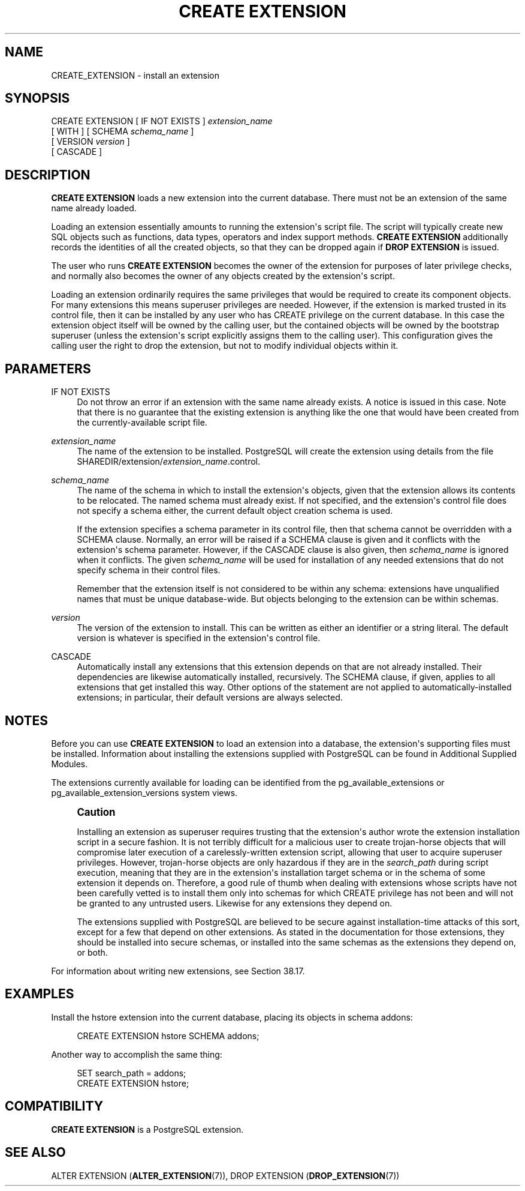 '\" t
.\"     Title: CREATE EXTENSION
.\"    Author: The PostgreSQL Global Development Group
.\" Generator: DocBook XSL Stylesheets vsnapshot <http://docbook.sf.net/>
.\"      Date: 2024
.\"    Manual: PostgreSQL 14.15 Documentation
.\"    Source: PostgreSQL 14.15
.\"  Language: English
.\"
.TH "CREATE EXTENSION" "7" "2024" "PostgreSQL 14.15" "PostgreSQL 14.15 Documentation"
.\" -----------------------------------------------------------------
.\" * Define some portability stuff
.\" -----------------------------------------------------------------
.\" ~~~~~~~~~~~~~~~~~~~~~~~~~~~~~~~~~~~~~~~~~~~~~~~~~~~~~~~~~~~~~~~~~
.\" http://bugs.debian.org/507673
.\" http://lists.gnu.org/archive/html/groff/2009-02/msg00013.html
.\" ~~~~~~~~~~~~~~~~~~~~~~~~~~~~~~~~~~~~~~~~~~~~~~~~~~~~~~~~~~~~~~~~~
.ie \n(.g .ds Aq \(aq
.el       .ds Aq '
.\" -----------------------------------------------------------------
.\" * set default formatting
.\" -----------------------------------------------------------------
.\" disable hyphenation
.nh
.\" disable justification (adjust text to left margin only)
.ad l
.\" -----------------------------------------------------------------
.\" * MAIN CONTENT STARTS HERE *
.\" -----------------------------------------------------------------
.SH "NAME"
CREATE_EXTENSION \- install an extension
.SH "SYNOPSIS"
.sp
.nf
CREATE EXTENSION [ IF NOT EXISTS ] \fIextension_name\fR
    [ WITH ] [ SCHEMA \fIschema_name\fR ]
             [ VERSION \fIversion\fR ]
             [ CASCADE ]
.fi
.SH "DESCRIPTION"
.PP
\fBCREATE EXTENSION\fR
loads a new extension into the current database\&. There must not be an extension of the same name already loaded\&.
.PP
Loading an extension essentially amounts to running the extension\*(Aqs script file\&. The script will typically create new
SQL
objects such as functions, data types, operators and index support methods\&.
\fBCREATE EXTENSION\fR
additionally records the identities of all the created objects, so that they can be dropped again if
\fBDROP EXTENSION\fR
is issued\&.
.PP
The user who runs
\fBCREATE EXTENSION\fR
becomes the owner of the extension for purposes of later privilege checks, and normally also becomes the owner of any objects created by the extension\*(Aqs script\&.
.PP
Loading an extension ordinarily requires the same privileges that would be required to create its component objects\&. For many extensions this means superuser privileges are needed\&. However, if the extension is marked
trusted
in its control file, then it can be installed by any user who has
CREATE
privilege on the current database\&. In this case the extension object itself will be owned by the calling user, but the contained objects will be owned by the bootstrap superuser (unless the extension\*(Aqs script explicitly assigns them to the calling user)\&. This configuration gives the calling user the right to drop the extension, but not to modify individual objects within it\&.
.SH "PARAMETERS"
.PP
IF NOT EXISTS
.RS 4
Do not throw an error if an extension with the same name already exists\&. A notice is issued in this case\&. Note that there is no guarantee that the existing extension is anything like the one that would have been created from the currently\-available script file\&.
.RE
.PP
\fIextension_name\fR
.RS 4
The name of the extension to be installed\&.
PostgreSQL
will create the extension using details from the file
SHAREDIR/extension/\fIextension_name\fR\&.control\&.
.RE
.PP
\fIschema_name\fR
.RS 4
The name of the schema in which to install the extension\*(Aqs objects, given that the extension allows its contents to be relocated\&. The named schema must already exist\&. If not specified, and the extension\*(Aqs control file does not specify a schema either, the current default object creation schema is used\&.
.sp
If the extension specifies a
schema
parameter in its control file, then that schema cannot be overridden with a
SCHEMA
clause\&. Normally, an error will be raised if a
SCHEMA
clause is given and it conflicts with the extension\*(Aqs
schema
parameter\&. However, if the
CASCADE
clause is also given, then
\fIschema_name\fR
is ignored when it conflicts\&. The given
\fIschema_name\fR
will be used for installation of any needed extensions that do not specify
schema
in their control files\&.
.sp
Remember that the extension itself is not considered to be within any schema: extensions have unqualified names that must be unique database\-wide\&. But objects belonging to the extension can be within schemas\&.
.RE
.PP
\fIversion\fR
.RS 4
The version of the extension to install\&. This can be written as either an identifier or a string literal\&. The default version is whatever is specified in the extension\*(Aqs control file\&.
.RE
.PP
CASCADE
.RS 4
Automatically install any extensions that this extension depends on that are not already installed\&. Their dependencies are likewise automatically installed, recursively\&. The
SCHEMA
clause, if given, applies to all extensions that get installed this way\&. Other options of the statement are not applied to automatically\-installed extensions; in particular, their default versions are always selected\&.
.RE
.SH "NOTES"
.PP
Before you can use
\fBCREATE EXTENSION\fR
to load an extension into a database, the extension\*(Aqs supporting files must be installed\&. Information about installing the extensions supplied with
PostgreSQL
can be found in
Additional Supplied Modules\&.
.PP
The extensions currently available for loading can be identified from the
pg_available_extensions
or
pg_available_extension_versions
system views\&.
.if n \{\
.sp
.\}
.RS 4
.it 1 an-trap
.nr an-no-space-flag 1
.nr an-break-flag 1
.br
.ps +1
\fBCaution\fR
.ps -1
.br
.PP
Installing an extension as superuser requires trusting that the extension\*(Aqs author wrote the extension installation script in a secure fashion\&. It is not terribly difficult for a malicious user to create trojan\-horse objects that will compromise later execution of a carelessly\-written extension script, allowing that user to acquire superuser privileges\&. However, trojan\-horse objects are only hazardous if they are in the
\fIsearch_path\fR
during script execution, meaning that they are in the extension\*(Aqs installation target schema or in the schema of some extension it depends on\&. Therefore, a good rule of thumb when dealing with extensions whose scripts have not been carefully vetted is to install them only into schemas for which CREATE privilege has not been and will not be granted to any untrusted users\&. Likewise for any extensions they depend on\&.
.PP
The extensions supplied with
PostgreSQL
are believed to be secure against installation\-time attacks of this sort, except for a few that depend on other extensions\&. As stated in the documentation for those extensions, they should be installed into secure schemas, or installed into the same schemas as the extensions they depend on, or both\&.
.sp .5v
.RE
.PP
For information about writing new extensions, see
Section\ \&38.17\&.
.SH "EXAMPLES"
.PP
Install the
hstore
extension into the current database, placing its objects in schema
addons:
.sp
.if n \{\
.RS 4
.\}
.nf
CREATE EXTENSION hstore SCHEMA addons;
.fi
.if n \{\
.RE
.\}
.sp
Another way to accomplish the same thing:
.sp
.if n \{\
.RS 4
.\}
.nf
SET search_path = addons;
CREATE EXTENSION hstore;
.fi
.if n \{\
.RE
.\}
.SH "COMPATIBILITY"
.PP
\fBCREATE EXTENSION\fR
is a
PostgreSQL
extension\&.
.SH "SEE ALSO"
ALTER EXTENSION (\fBALTER_EXTENSION\fR(7)), DROP EXTENSION (\fBDROP_EXTENSION\fR(7))
